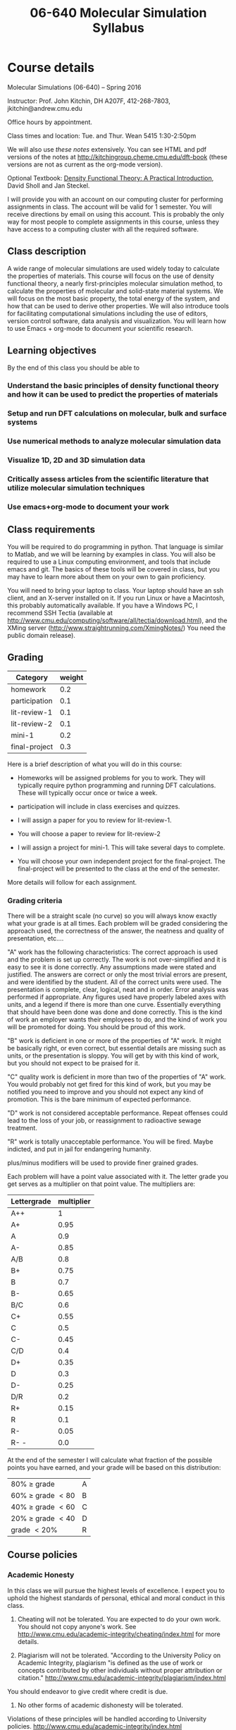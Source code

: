 #+TITLE: 06-640 Molecular Simulation Syllabus
#+NAME: John Kitchin
#+STARTUP: showall
#+TODO: TODO COLLECTED GRADED
#+TODO: TODO DONE


* Course details
  :PROPERTIES:
  :VISIBILITY: folded
  :END:

Molecular Simulations (06-640) – Spring 2016

Instructor: Prof. John Kitchin, DH A207F, 412-268-7803, jkitchin@andrew.cmu.edu

Office hours by appointment.

Class times and location: Tue. and Thur. Wean 5415 1:30-2:50pm


We will also use [[~/dft-book/dft.org][these notes]] extensively. You can see HTML and pdf versions of the notes at http://kitchingroup.cheme.cmu.edu/dft-book (these versions are not as current as the org-mode version).

Optional Textbook: [[http://www.amazon.com/Density-Functional-Theory-Practical-Introduction/dp/0470373172][Density Functional Theory: A Practical Introduction]], David Sholl and Jan Steckel.

I will provide you with an account on our computing cluster for performing assignments in class. The account will be valid for 1 semester. You will receive directions by email on using this account. This is probably the only way for most people to complete assignments in this course, unless they have access to a computing cluster with all the required software.

** Class description
A wide range of molecular simulations are used widely today to calculate the properties of materials. This course will focus on the use of density functional theory, a nearly first-principles molecular simulation method, to calculate the properties of molecular and solid-state material systems. We will focus on the most basic property, the total energy of the system, and how that can be used to derive other properties. We will also introduce tools for facilitating computational simulations including the use of editors, version control software, data analysis and visualization. You will learn how to use Emacs + org-mode to document your scientific research.

** Learning objectives

 By the end of this class you should be able to

*** Understand the basic principles of density functional theory and how it can be used to predict the properties of materials
*** Setup and run DFT calculations on molecular, bulk and surface systems
*** Use numerical methods to analyze molecular simulation data
*** Visualize 1D, 2D and 3D simulation data
*** Critically assess articles from the scientific literature that utilize molecular simulation techniques
*** Use emacs+org-mode to document your work

** Class requirements
You will be required to do programming in python. That language is similar to Matlab, and we will be learning by examples in class. You will also be required to use a Linux computing environment, and tools that include emacs and git. The basics of these tools will be covered in class, but you may have to learn more about them on your own to gain proficiency.

You will need to bring your laptop to class. Your laptop should have an ssh client, and an X-server installed on it. If you run Linux or have a Macintosh, this probably automatically available. If you have a Windows PC, I recommend SSH Tectia (available at http://www.cmu.edu/computing/software/all/tectia/download.html), and the XMing server (http://www.straightrunning.com/XmingNotes/) You need the public domain release).

** Grading

#+caption: Categories and weights for graded assignments
#+tblname: categories
| Category      | weight |
|---------------+--------|
| homework      |    0.2 |
| participation |    0.1 |
| lit-review-1  |    0.1 |
| lit-review-2  |    0.1 |
| mini-1        |    0.2 |
| final-project |    0.3 |

Here is a brief description of what you will do in this course:

- Homeworks will be assigned problems for you to work. They will typically require python programming and running DFT calculations. These will typically occur once or twice a week.

- participation will include in class exercises and quizzes.

- I will assign a paper for you to review for lit-review-1.

- You will choose a paper to review for lit-review-2

- I will assign a project for mini-1. This will take several days to complete.

- You will choose your own independent project for the final-project. The final-project will be presented to the class at the end of the semester.

More details will follow for each assignment.

*** Grading criteria
There will be a straight scale (no curve) so you will always know exactly what your grade is at all times. Each problem will be graded considering the approach used, the correctness of the answer, the neatness and quality of presentation, etc....

"A" work has the following characteristics: The correct approach is used and the problem is set up correctly. The work is not over-simplified and it is easy to see it is done correctly. Any assumptions made were stated and justified. The answers are correct or only the most trivial errors are present, and were identified by the student. All of the correct units were used. The presentation is complete, clear, logical, neat and in order. Error analysis was performed if appropriate. Any figures used have properly labeled axes with units, and a legend if there is more than one curve. Essentially everything that should have been done was done and done correctly. This is the kind of work an employer wants their employees to do, and the kind of work you will be promoted for doing. You should be proud of this work.

"B" work is deficient in one or more of the properties of "A" work. It might be basically right, or even correct, but essential details are missing such as units, or the presentation is sloppy. You will get by with this kind of work, but you should not expect to be praised for it.

"C" quality work is deficient in more than two of the properties of "A" work. You would probably not get fired for this kind of work, but you may be notified you need to improve and you should not expect any kind of promotion. This is the bare minimum of expected performance.

"D" work is not considered acceptable performance. Repeat offenses could lead to the loss of your job, or reassignment to radioactive sewage treatment.

"R" work is totally unacceptable performance. You will be fired. Maybe indicted, and put in jail for endangering humanity.

plus/minus modifiers will be used to provide finer grained grades.

Each problem will have a point value associated with it. The letter grade you get serves as a multiplier on that point value. The multipliers are:

| Lettergrade | multiplier |
|-------------+------------|
| A++         |          1 |
| A+          |       0.95 |
| A           |        0.9 |
| A-          |       0.85 |
| A/B         |        0.8 |
| B+          |       0.75 |
| B           |        0.7 |
| B-          |       0.65 |
| B/C         |        0.6 |
| C+          |       0.55 |
| C           |        0.5 |
| C-          |       0.45 |
| C/D         |        0.4 |
| D+          |       0.35 |
| D           |        0.3 |
| D-          |       0.25 |
| D/R         |        0.2 |
| R+          |       0.15 |
| R           |        0.1 |
| R-          |       0.05 |
| R- -        |        0.0 |

At the end of the semester I will calculate what fraction of the possible points you have earned, and your grade will be based on this distribution:

| 80% \ge grade        | A |
| 60% \ge grade \lt 80 | B |
| 40% \ge grade \lt 60 | C |
| 20% \ge grade \lt 40 | D |
| grade \lt 20%        | R |

** Course policies
*** Academic Honesty
In this class we will pursue the highest levels of excellence. I expect you to uphold the highest standards of personal, ethical and moral conduct in this class.

1. Cheating will not be tolerated. You are expected to do your own work. You should not copy anyone's work. See http://www.cmu.edu/academic-integrity/cheating/index.html for more details.

2. Plagiarism will not be tolerated.
  "According to the University Policy on Academic Integrity, plagiarism "is defined as the use of work or concepts contributed by other individuals without proper attribution or citation."  http://www.cmu.edu/academic-integrity/plagiarism/index.html
You should endeavor to give credit where credit is due.

3. No other forms of academic dishonesty will be tolerated.

Violations of these principles will be handled according to University policies.
http://www.cmu.edu/academic-integrity/index.html

*** Late assignment policy
Excellence is not late.  Excellence does not ask for extensions, exceptions, etc... Deadlines are posted in advance, and excellence completes them on time. This is not a class where you can put assignments off to the last minute. Some simulations take time, and sometimes you have to wait for the queue to run your jobs. You should take that into account. Excellence occasionally meets with real life, and even excellence occasionally has extenuating circumstances that hold it back. If you think you have extenuating circumstances that affect your pursuit of excellence, please see me as soon as possible.

Late assignments will automatically lose 50% of their points.

*** Mobile phone policy
You will use your computers every day in class. I do not want to see or hear your cell phones. Class time is a valuable time to pay attention and ask questions. Please do not distract yourself, your classmates, or me with your phone.

*** Accommodations for Individuals with Disabilities
If you wish to request an accommodation due to a documented disability, please inform me and contact Disability Resources as soon as possible. The request can be initiated at http://www.cmu.edu/hr/eos/disability/students.

<<<<<<< HEAD

* Class schedule [0/32]

Here is an approximate class schedule. The days with NO CLASS are not likely to change. These days may be augmented with video lectures, or devoted to project work. The topics on a particular day may change.

- [ ] [2016-01-12 Tue] [[./notes/intro.org]]
- [ ] [2016-01-14 Thu] [[./notes/intro-dft.org]]   [[./notes/intro-ase.org]]
- [ ] [2016-01-19 Tue] [[./notes/single-computations.org]]
- [ ] [2016-01-21 Thu] [[./notes/geom-mol.org]]
- [ ] [2016-01-26 Tue] [[./notes/vib-mol.org]]
- [ ] [2016-01-28 Thu] [[./notes/reac-energies.org]] [[./notes/dft-comp.org]]
- [ ] [2016-02-02 Tue] [[./notes/reac-barriers.org]]
- [ ] [2016-02-04 Thu] [[elisp:(find-file (expand-file-name "examples" starter-kit-dir))]]
- [ ] [2016-02-09 Tue] [[./notes/recitation-1.org]]
- [ ] [2016-02-11 Thu] [[./notes/bulk-intro.org]]
- [ ] [2016-02-16 Tue] [[./notes/bulk-struct.org]] [[./notes/adv-bulk-struc.org]]
- [ ] [2016-02-18 Thu] [[./notes/bulk-rxn.org]]
- [ ] [2016-02-23 Tue] [[./notes/bulk-dos.org]]
- [ ] [2016-02-25 Thu]
- [ ] [2016-03-02 Wed]
- [ ] [2016-03-04 Fri] [[./notes/intro-surf.org]]
- [ ] [2016-03-08 Tue] NO CLASS Spring Break
- [ ] [2016-03-10 Thu] NO CLASS Spring Break
- [ ] [2016-03-15 Tue]
- [ ] [2016-03-17 Thu]
- [ ] [2016-03-22 Tue] [[./notes/database.org]]
- [ ] [2016-03-24 Thu]
- [ ] [2016-03-29 Tue] [[./notes/coverage_dependence.ppt]] (C-u C-u enter) [[./notes/alloy-adsorption.org]]
- [ ] [2016-03-31 Thu] adsorbate vibrations, diffusion barriers
- [ ] [2016-04-05 Tue] atomistic thermodynamics
- [ ] [2016-04-07 Thu]  [[./notes/DFT+U-lecture.pdf]]
- [ ] [2016-04-12 Tue]
- [ ] [2016-04-14 Thu] NO CLASS Carnival
- [ ] [2016-04-19 Tue] Databases
- [ ] [2016-04-21 Thu] [[./notes/emacs-magic.org]]
- [ ] [2016-04-26 Tue] Final presentations
- [ ] [2015-04-30 Thu] Final presentations

* Assignments
  :PROPERTIES:
  :CUSTOM_ID: assignments
  :END:


** GRADED assignment:get-to-know      :assignment:
   CLOSED: [2015-01-17 Sat 10:30] DEADLINE: <2015-01-15 Thu>
   :PROPERTIES:
   :CATEGORY: homework
   :POINTS:   1
   :CUSTOM_ID: get-to-know
   :RUBRIC:   (("technical" . 0.7) ("presentation" . 0.3))
   :END:

** GRADED assignment:water	      :assignment:
   CLOSED: [2015-01-17 Sat 11:23] DEADLINE: <2015-01-16 Fri>
   :PROPERTIES:
   :CATEGORY: homework
   :POINTS:   2
   :CUSTOM_ID: water
   :RUBRIC:   (("technical" . 0.7) ("presentation" . 0.3))
   :END:

solution:water

** GRADED assignment:benzene	      :assignment:
   CLOSED: [2015-01-20 Tue 20:38] DEADLINE: <2015-01-20 Tue 12pm>
   :PROPERTIES:
   :CATEGORY: homework
   :POINTS:   2
   :CUSTOM_ID: benzene
   :RUBRIC:   (("technical" . 0.7) ("presentation" . 0.3))
   :END:

solution:benzene

** GRADED assignment:ethane	      :assignment:
   CLOSED: [2015-01-25 Sun 20:11] DEADLINE: <2015-01-23 Fri>
   :PROPERTIES:
   :CATEGORY: homework
   :POINTS:   2
   :CUSTOM_ID: ethane
   :RUBRIC:   (("technical" . 0.7) ("presentation" . 0.3))
   :END:


** GRADED assignment:ethane-geom      :assignment:
   CLOSED: [2015-01-30 Fri 21:19] DEADLINE: <2015-01-26 Mon>
   :PROPERTIES:
   :CATEGORY: homework
   :POINTS:   2
   :CUSTOM_ID: ethane-geom
   :RUBRIC:   (("technical" . 0.7) ("presentation" . 0.3))
   :END:

solution:ethane-geom

** GRADED assignment:ethylene-acetylene :assignment:
   CLOSED: [2015-02-01 Sun 17:27] DEADLINE: <2015-01-28 Wed>
   :PROPERTIES:
   :CATEGORY: homework
   :POINTS:   3
   :CUSTOM_ID: ethylene-acetylene
   :RUBRIC:   (("technical" . 0.7) ("presentation" . 0.3))
   :END:

solution:ethylene-acetylene

** GRADED assignment:c2-vib	      :assignment:
   CLOSED: [2015-02-03 Tue 12:31] DEADLINE: <2015-01-30 Fri>
   :PROPERTIES:
   :CATEGORY: homework
   :POINTS:   3
   :CUSTOM_ID: c2-vib
   :RUBRIC:   (("technical" . 0.7) ("presentation" . 0.3))
   :END:

solution:c2-vib

** GRADED assignment:lit-review-1     :assignment:
   CLOSED: [2015-03-02 Mon 13:29] DEADLINE: <2015-02-13 Fri>
   :PROPERTIES:
   :CATEGORY: lit-review-1
   :POINTS:   5
   :CUSTOM_ID: lit-review-1
   :RUBRIC:   (("technical" . 0.7) ("presentation" . 0.3))
   :END:

** GRADED assignment:rxn-1	      :assignment:
   CLOSED: [2015-02-15 Sun 09:37] DEADLINE: <2015-02-06 Fri>
   :PROPERTIES:
   :CATEGORY: homework
   :POINTS:   3
   :CUSTOM_ID: rxn-1
   :RUBRIC:   (("technical" . 0.7) ("presentation" . 0.3))
   :END:

** GRADED assignment:lit-review-2     :assignment:
   CLOSED: [2015-03-29 Sun 20:56] DEADLINE: <2015-03-18 Wed>
   :PROPERTIES:
   :CATEGORY: lit-review-2
   :POINTS:   5
   :CUSTOM_ID: lit-review-2
   :RUBRIC:   (("technical" . 0.7) ("presentation" . 0.3))
   :END:

** GRADED assignment:mini-1	      :assignment:
   CLOSED: [2015-04-13 Mon 20:18] DEADLINE: <2015-04-06 Mon>
   :PROPERTIES:
   :CATEGORY: mini-1
   :POINTS:   10
   :CUSTOM_ID: mini-1
   :RUBRIC:   (("technical" . 0.7) ("presentation" . 0.3))
   :END:

** GRADED assignment:final-project    :assignment:
   CLOSED: [2015-05-02 Sat 19:21] DEADLINE: <2015-05-01 Fri>
   :PROPERTIES:
   :CATEGORY: final-project
   :POINTS:   10
   :CUSTOM_ID: final-project
   :RUBRIC:   (("technical" . 0.7) ("presentation" . 0.3))
   :END:

** GRADED assignment:methane-adsorp				 :assignment:
   CLOSED: [2015-04-09 Thu 02:32] DEADLINE: <2015-04-06 Mon>
   :PROPERTIES:
   :CATEGORY: homework
   :POINTS: 3
   :CUSTOM_ID: methane-adsorp
   :RUBRIC:   (("technical" . 0.7) ("presentation" . 0.3))
   :END:

** GRADED assignment:database-use				 :assignment:
   CLOSED: [2015-04-12 Sun 15:40] DEADLINE: <2015-04-10 Fri>
   :PROPERTIES:
   :CATEGORY: homework
   :POINTS:   2
   :CUSTOM_ID: database-use
   :RUBRIC:   (("technical" . 0.7) ("presentation" . 0.3))
   :END:

* Useful class links
- http://kitchingroup.cheme.cmu.edu/pycse A thorough resource on using Python for science and engineering
- https://github.com/jkitchin/dft-book The github site for the notes
- https://github.com/jkitchin/jasp The github site for jasp
